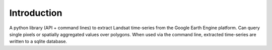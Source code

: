 Introduction
------------

A python library (API + command lines) to extract Landsat time-series from the Google Earth Engine platform. Can query single pixels or spatially aggregated values over polygons. When used via the command line, extracted time-series are written to a sqlite database.
